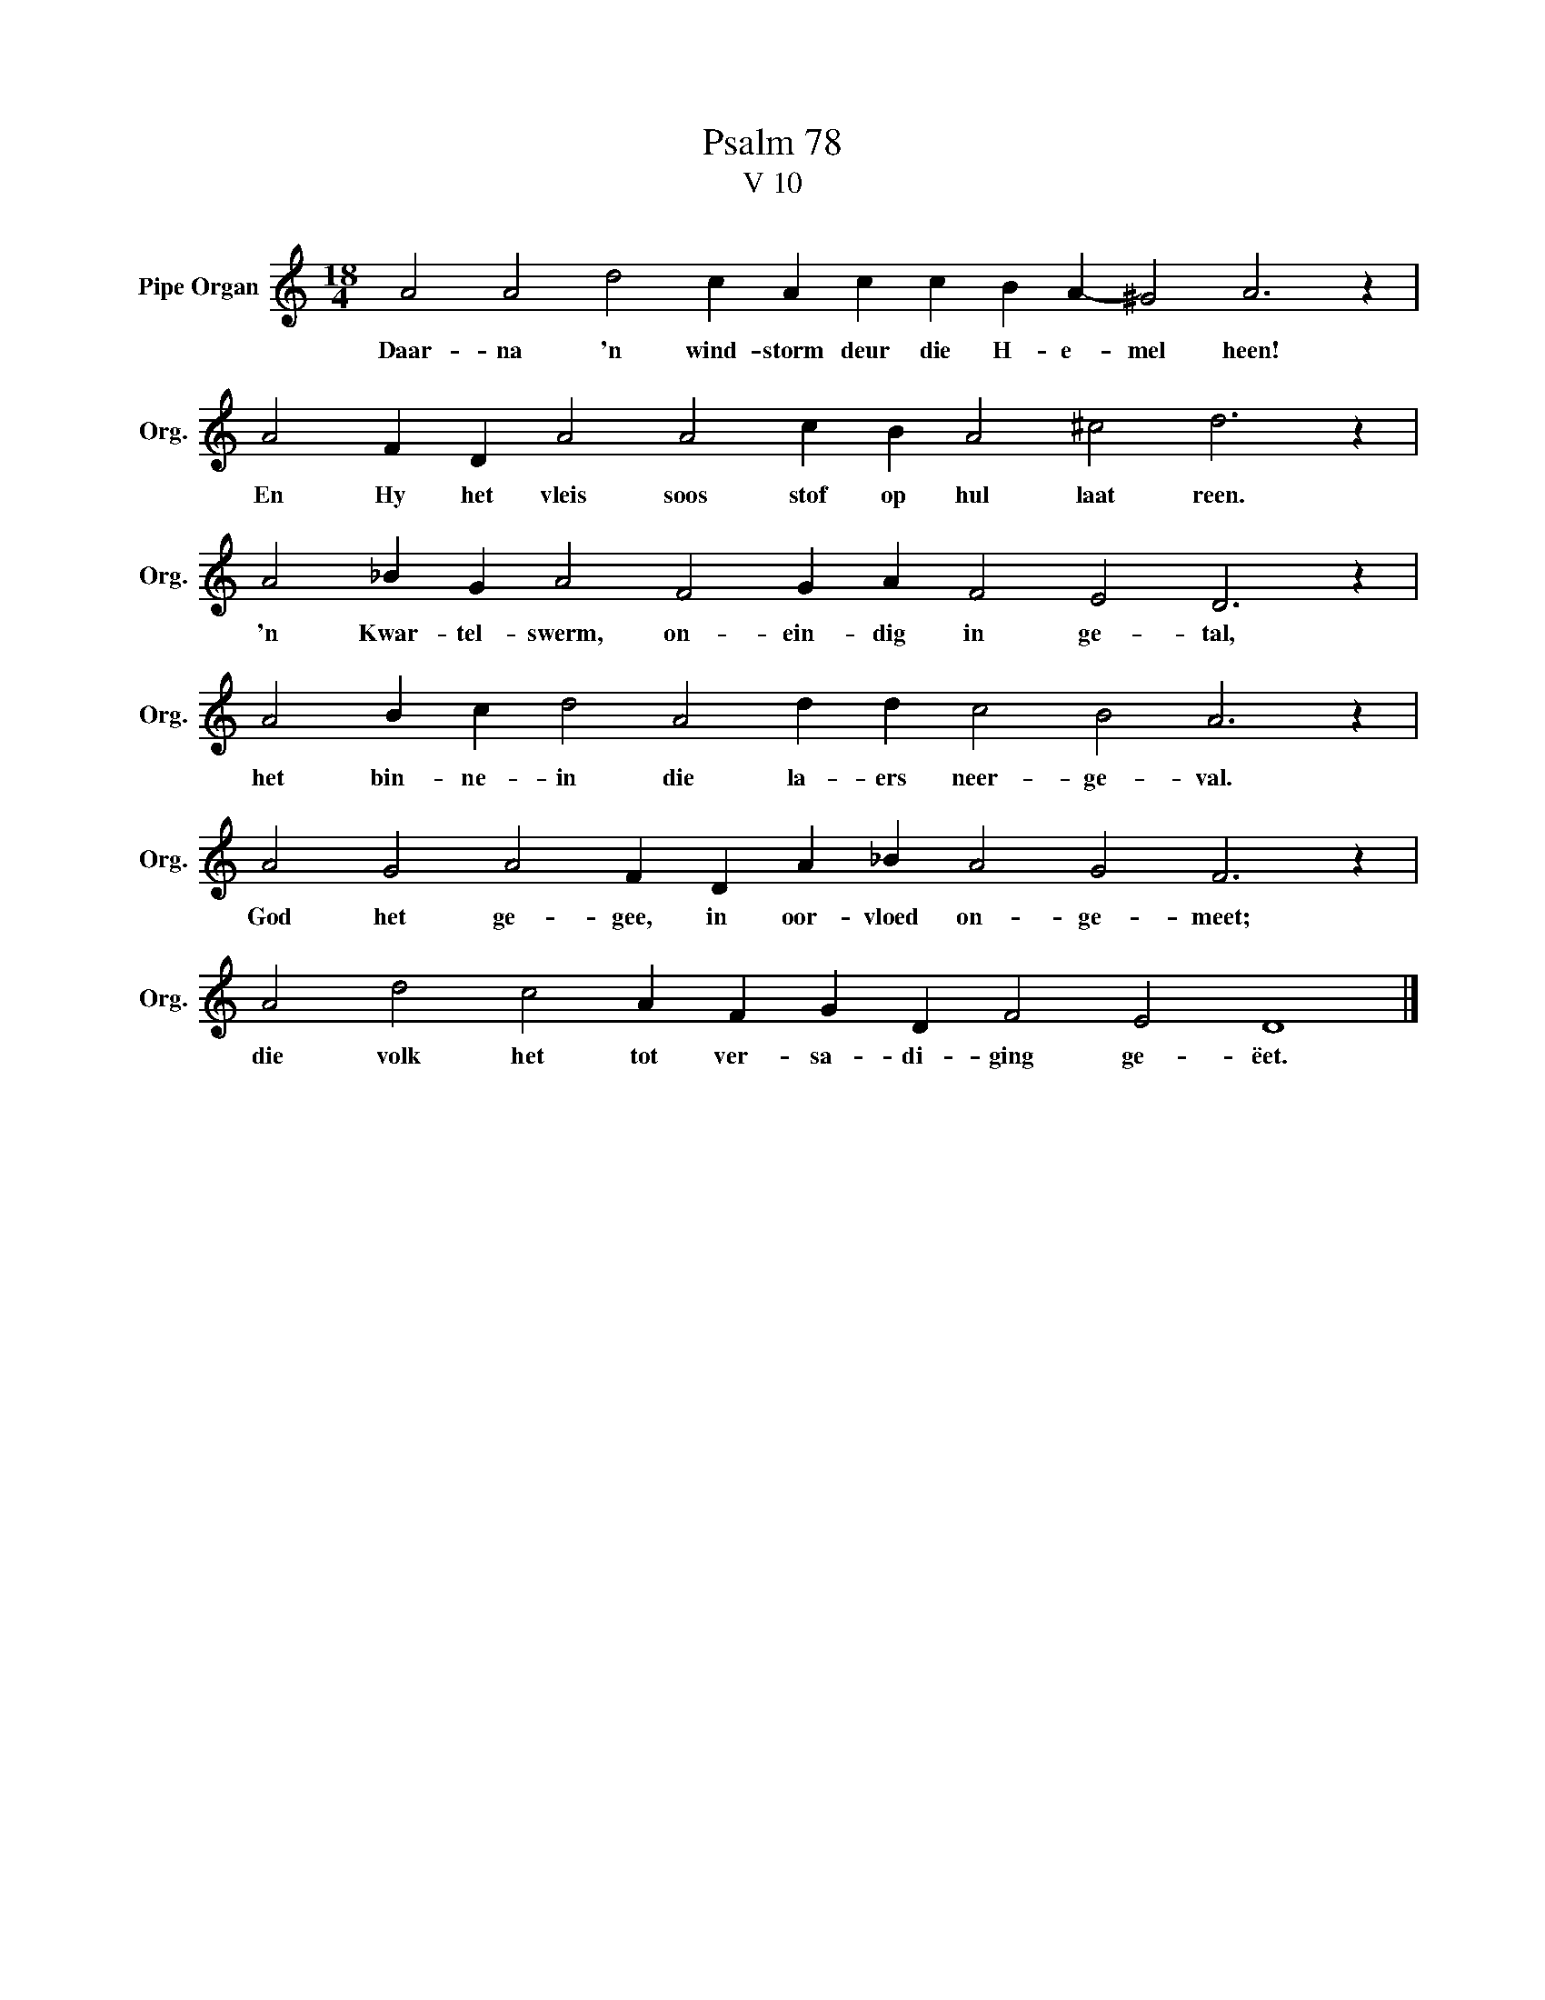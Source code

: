 X:1
T:Psalm 78
T:V 10
L:1/4
M:18/4
I:linebreak $
K:C
V:1 treble nm="Pipe Organ" snm="Org."
V:1
 A2 A2 d2 c A c c B A- ^G2 A3 z |$ A2 F D A2 A2 c B A2 ^c2 d3 z |$ A2 _B G A2 F2 G A F2 E2 D3 z |$ %3
w: Daar- na 'n wind- storm deur die H- e- mel heen!|En Hy het vleis soos stof op hul laat reen.|'n Kwar- tel- swerm, on- ein- dig in ge- tal,|
 A2 B c d2 A2 d d c2 B2 A3 z |$ A2 G2 A2 F D A _B A2 G2 F3 z |$ A2 d2 c2 A F G D F2 E2 D4 |] %6
w: het bin- ne- in die la- ers neer- ge- val.|God het ge- gee, in oor- vloed on- ge- meet;|die volk het tot ver- sa- di- ging ge- ëet.|

